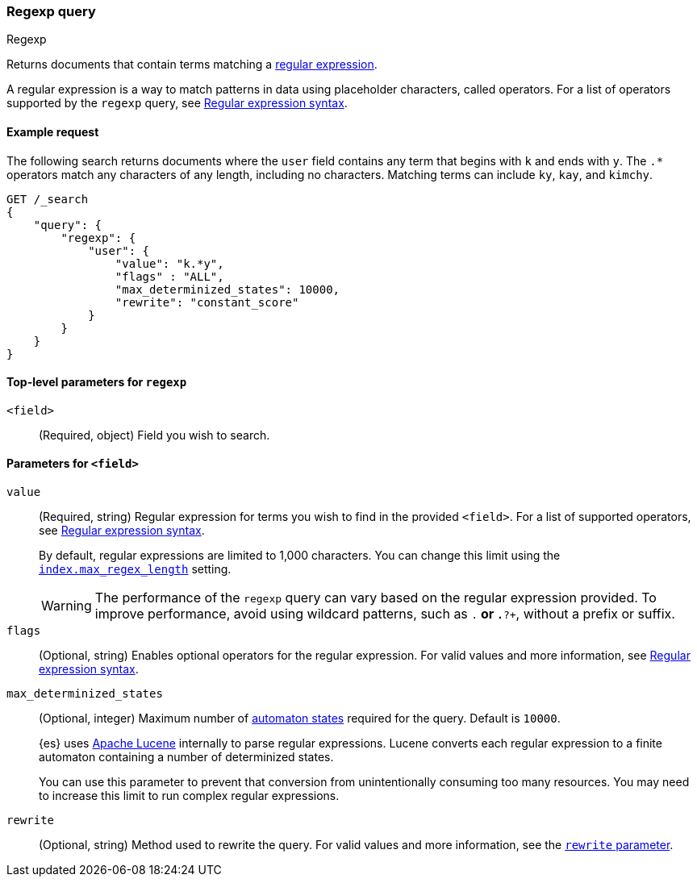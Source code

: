 [[query-dsl-regexp-query]]
=== Regexp query
++++
<titleabbrev>Regexp</titleabbrev>
++++

Returns documents that contain terms matching a
https://en.wikipedia.org/wiki/Regular_expression[regular expression].

A regular expression is a way to match patterns in data using placeholder
characters, called operators. For a list of operators supported by the
`regexp` query, see <<regexp-syntax, Regular expression syntax>>.

[[regexp-query-ex-request]]
==== Example request

The following search returns documents where the `user` field contains any term
that begins with `k` and ends with `y`. The `.*` operators match any
characters of any length, including no characters. Matching
terms can include `ky`, `kay`, and `kimchy`.

[source,js]
----
GET /_search
{
    "query": {
        "regexp": {
            "user": {
                "value": "k.*y",
                "flags" : "ALL",
                "max_determinized_states": 10000,
                "rewrite": "constant_score"
            }
        }
    }
}
----
// CONSOLE


[[regexp-top-level-params]]
==== Top-level parameters for `regexp`
`<field>`::
(Required, object) Field you wish to search.

[[regexp-query-field-params]]
==== Parameters for `<field>`
`value`::
(Required, string) Regular expression for terms you wish to find in the provided
`<field>`. For a list of supported operators, see <<regexp-syntax, Regular
expression syntax>>.
+
--
By default, regular expressions are limited to 1,000 characters. You can change
this limit using the <<index-max-regex-length, `index.max_regex_length`>>
setting.

[WARNING]
=====
The performance of the `regexp` query can vary based on the regular expression
provided. To improve performance, avoid using wildcard patterns, such as `.*` or
`.*?+`, without a prefix or suffix.
=====
--

`flags`::
(Optional, string) Enables optional operators for the regular expression. For
valid values and more information, see <<regexp-optional-operators, Regular
expression syntax>>.

`max_determinized_states`::
+
--
(Optional, integer) Maximum number of
https://en.wikipedia.org/wiki/Deterministic_finite_automaton[automaton states]
required for the query. Default is `10000`.

{es} uses https://lucene.apache.org/core/[Apache Lucene] internally to parse
regular expressions. Lucene converts each regular expression to a finite
automaton containing a number of determinized states.

You can use this parameter to prevent that conversion from unintentionally
consuming too many resources. You may need to increase this limit to run complex
regular expressions.
--

`rewrite`::
(Optional, string) Method used to rewrite the query. For valid values and more
information, see the <<query-dsl-multi-term-rewrite, `rewrite` parameter>>.
